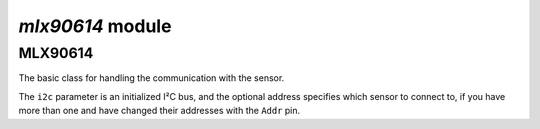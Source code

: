 `mlx90614` module
*****************

.. module:: mlx90614

MLX90614
=======

.. class:: MLX90614(i2c, [address])

    The basic class for handling the communication with the sensor.

    The ``i2c`` parameter is an initialized I²C bus, and the optional address
    specifies which sensor to connect to, if you have more than one and have
    changed their addresses with the ``Addr`` pin.

    .. method:: read_ambient_temp()

        Get the ambient temperature in Celcius

    .. method:: read_object_temp()

        Get the object temperature in Celcius
